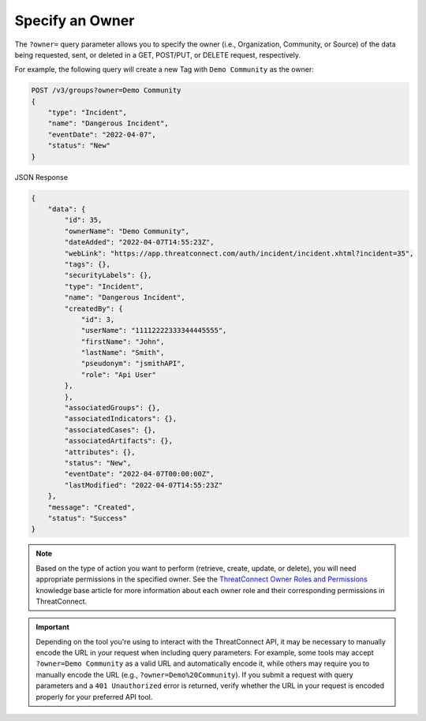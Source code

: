 Specify an Owner
----------------

The ``?owner=`` query parameter allows you to specify the owner (i.e., Organization, Community, or Source) of the data being requested, sent, or deleted in a GET, POST/PUT, or DELETE request, respectively.

For example, the following query will create a new Tag with ``Demo Community`` as the owner:

.. code::

    POST /v3/groups?owner=Demo Community
    {
        "type": "Incident",
        "name": "Dangerous Incident",
        "eventDate": "2022-04-07",
        "status": "New"
    }

JSON Response

.. code:: json

    {
        "data": {
            "id": 35,
            "ownerName": "Demo Community",
            "dateAdded": "2022-04-07T14:55:23Z",
            "webLink": "https://app.threatconnect.com/auth/incident/incident.xhtml?incident=35",
            "tags": {},
            "securityLabels": {},
            "type": "Incident",
            "name": "Dangerous Incident",
            "createdBy": {
                "id": 3,
                "userName": "11112222333344445555",
                "firstName": "John",
                "lastName": "Smith",
                "pseudonym": "jsmithAPI",
                "role": "Api User"
            },
            },
            "associatedGroups": {},
            "associatedIndicators": {},
            "associatedCases": {},
            "associatedArtifacts": {},
            "attributes": {},
            "status": "New",
            "eventDate": "2022-04-07T00:00:00Z",
            "lastModified": "2022-04-07T14:55:23Z"
        },
        "message": "Created",
        "status": "Success"
    }

.. note::
    Based on the type of action you want to perform (retrieve, create, update, or delete), you will need appropriate permissions in the specified owner. See the `ThreatConnect Owner Roles and Permissions <https://training.threatconnect.com/learn/article/threatconnect-owner-roles-and-permissions-kb-article>`_ knowledge base article for more information about each owner role and their corresponding permissions in ThreatConnect.

.. important::
    Depending on the tool you're using to interact with the ThreatConnect API, it may be necessary to manually encode the URL in your request when including query parameters. For example, some tools may accept ``?owner=Demo Community`` as a valid URL and automatically encode it, while others may require you to manually encode the URL (e.g., ``?owner=Demo%20Community``). If you submit a request with query parameters and a ``401 Unauthorized`` error is returned, verify whether the URL in your request is encoded properly for your preferred API tool.